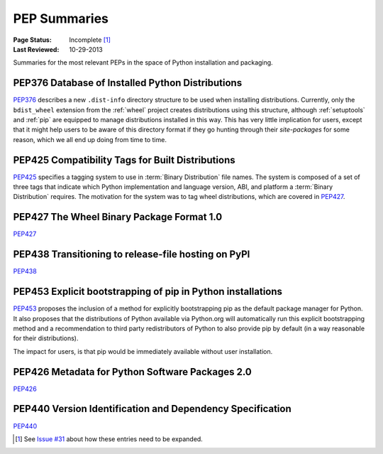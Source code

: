 
.. _`PEP Summaries`:

PEP Summaries
==============

:Page Status: Incomplete [1]_
:Last Reviewed: 10-29-2013


Summaries for the most relevant PEPs in the space of Python installation and packaging.

.. _PEP376s:

PEP376 Database of Installed Python Distributions
*************************************************

`PEP376`_ describes a new ``.dist-info`` directory structure to be used when
installing distributions.  Currently, only the ``bdist_wheel`` extension from
the :ref:`wheel` project creates distributions using this structure, although
:ref:`setuptools` and :ref:`pip` are equipped to manage distributions installed
in this way. This has very little implication for users, except that it might
help users to be aware of this directory format if they go hunting through their
`site-packages` for some reason, which we all end up doing from time to time.


.. _PEP425s:

PEP425 Compatibility Tags for Built Distributions
*************************************************

`PEP425`_ specifies a tagging system to use in :term:`Binary Distribution` file
names.  The system is composed of a set of three tags that indicate which Python
implementation and language version, ABI, and platform a :term:`Binary
Distribution` requires.  The motivation for the system was to tag wheel
distributions, which are covered in `PEP427`_.


.. _PEP427s:

PEP427 The Wheel Binary Package Format 1.0
******************************************

`PEP427`_


.. _PEP438s:

PEP438 Transitioning to release-file hosting on PyPI
****************************************************

`PEP438`_


.. _PEP453s:

PEP453 Explicit bootstrapping of pip in Python installations
************************************************************

`PEP453`_ proposes the inclusion of a method for explicitly bootstrapping pip as
the default package manager for Python. It also proposes that the distributions
of Python available via Python.org will automatically run this explicit
bootstrapping method and a recommendation to third party redistributors of
Python to also provide pip by default (in a way reasonable for their
distributions).

The impact for users, is that pip would be immediately
available without user installation.


.. _PEP426s:

PEP426 Metadata for Python Software Packages 2.0
************************************************

`PEP426`_


.. _PEP440s:

PEP440 Version Identification and Dependency Specification
**********************************************************

`PEP440`_


.. _PEP376: http://www.python.org/dev/peps/pep-0376/
.. _PEP425: http://www.python.org/dev/peps/pep-0425/
.. _PEP427: http://www.python.org/dev/peps/pep-0427/
.. _PEP438: http://www.python.org/dev/peps/pep-0438/
.. _PEP453: http://www.python.org/dev/peps/pep-0453/
.. _PEP426: http://www.python.org/dev/peps/pep-0426
.. _PEP440: http://www.python.org/dev/peps/pep-0440//


.. [1] See `Issue #31
       <https://bitbucket.org/pypa/python-packaging-user-guide/issue/31/what-to-cover-in-the-pep-summaries>`_
       about how these entries need to be expanded.
